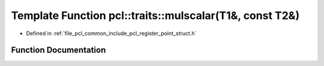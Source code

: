 .. _exhale_function_register__point__struct_8h_1a13db6d0ebc5ec573b40d3cb909ccc9dc:

Template Function pcl::traits::mulscalar(T1&, const T2&)
========================================================

- Defined in :ref:`file_pcl_common_include_pcl_register_point_struct.h`


Function Documentation
----------------------


.. doxygenfunction:: pcl::traits::mulscalar(T1&, const T2&)

